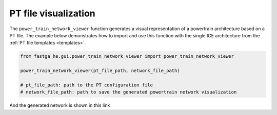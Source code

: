 .. _visual:

=====================
PT file visualization
=====================
The ``power_train_network_viewer`` function generates a visual representation of a powertrain architecture based on a PT
file. The example below demonstrates how to import and use this function with the single ICE architecture from the
:ref:`PT file templates <templates>`.


.. code:: python

    from fastga_he.gui.power_train_network_viewer import power_train_network_viewer

    power_train_network_viewer(pt_file_path, network_file_path)

    # pt_file_path: path to the PT configuration file
    # network_file_path: path to save the generated powertrain network visualization

And the generated network is shown in this link

.. raw:: html

   <a href="../../../../../visual/single_ice.html" target="_blank">Single ICE architecture visualization</a><br>

